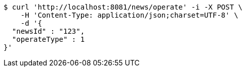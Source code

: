 [source,bash]
----
$ curl 'http://localhost:8081/news/operate' -i -X POST \
    -H 'Content-Type: application/json;charset=UTF-8' \
    -d '{
  "newsId" : "123",
  "operateType" : 1
}'
----